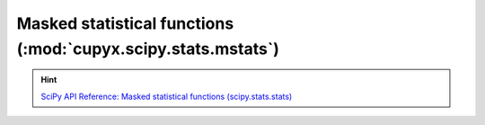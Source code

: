 .. module:: cupyx.scipy.stats.mstats

Masked statistical functions (:mod:`cupyx.scipy.stats.mstats`)
==============================================================

.. Hint:: `SciPy API Reference: Masked statistical functions (scipy.stats.stats) <https://docs.scipy.org/doc/scipy/reference/stats.html#masked-statistics-functions>`_

.. autosummary::
   :toctree: generated/

   mquantiles
   scoreatpercentile
